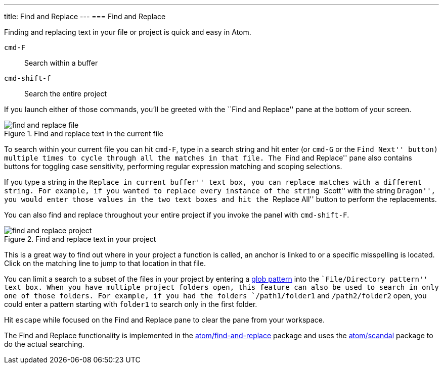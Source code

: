 ---
title: Find and Replace
---
=== Find and Replace

Finding and replacing text in your file or project is quick and easy in Atom.

`cmd-F`:: Search within a buffer

`cmd-shift-f`:: Search the entire project

If you launch either of those commands, you'll be greeted with the ``Find and Replace'' pane at the bottom of your screen.

.Find and replace text in the current file
image::../../images/find-replace-file.png[find and replace file]

To search within your current file you can hit `cmd-F`, type in a search string and hit enter (or `cmd-G` or the ``Find Next'' button) multiple times to cycle through all the matches in that file. The ``Find and Replace'' pane also contains buttons for toggling case sensitivity, performing regular expression matching and scoping selections.

If you type a string in the ``Replace in current buffer'' text box, you can replace matches with a different string. For example, if you wanted to replace every instance of the string ``Scott'' with the string ``Dragon'', you would enter those values in the two text boxes and hit the ``Replace All'' button to perform the replacements.

You can also find and replace throughout your entire project if you invoke the panel with `cmd-shift-F`.

.Find and replace text in your project
image::../../images/find-replace-project.png[find and replace project]

This is a great way to find out where in your project a function is called, an anchor is linked to or a specific misspelling is located. Click on the matching line to jump to that location in that file.

You can limit a search to a subset of the files in your project by entering a link:http://en.wikipedia.org/wiki/Glob_%28programming%29[glob pattern] into the ``File/Directory pattern'' text box. When you have multiple project folders open, this feature can also be used to search in only one of those folders. For example, if you had the folders `/path1/folder1` and `/path2/folder2` open, you could enter a pattern starting with `folder1` to search only in the first folder.

Hit `escape` while focused on the Find and Replace pane to clear the pane from your workspace.

The Find and Replace functionality is implemented in the https://github.com/atom/find-and-replace[atom/find-and-replace] package and uses the https://github.com/atom/scandal[atom/scandal] package to do the actual searching.
